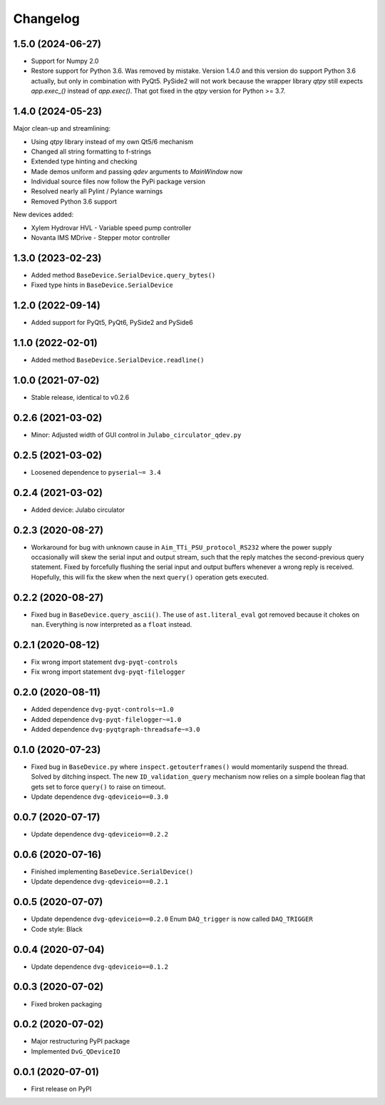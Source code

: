 Changelog
=========

1.5.0 (2024-06-27)
------------------
* Support for Numpy 2.0
* Restore support for Python 3.6. Was removed by mistake. Version 1.4.0 and this
  version do support Python 3.6 actually, but only in combination with PyQt5.
  PySide2 will not work because the wrapper library `qtpy` still expects
  `app.exec_()` instead of `app.exec()`. That got fixed in the `qtpy` version
  for Python >= 3.7.

1.4.0 (2024-05-23)
------------------
Major clean-up and streamlining:

* Using `qtpy` library instead of my own Qt5/6 mechanism
* Changed all string formatting to f-strings
* Extended type hinting and checking
* Made demos uniform and passing `qdev` arguments to `MainWindow` now
* Individual source files now follow the PyPi package version
* Resolved nearly all Pylint / Pylance warnings
* Removed Python 3.6 support

New devices added:

* Xylem Hydrovar HVL - Variable speed pump controller
* Novanta IMS MDrive - Stepper motor controller

1.3.0 (2023-02-23)
------------------
* Added method ``BaseDevice.SerialDevice.query_bytes()``
* Fixed type hints in ``BaseDevice.SerialDevice``

1.2.0 (2022-09-14)
------------------
* Added support for PyQt5, PyQt6, PySide2 and PySide6

1.1.0 (2022-02-01)
------------------
* Added method ``BaseDevice.SerialDevice.readline()``

1.0.0 (2021-07-02)
------------------
* Stable release, identical to v0.2.6

0.2.6 (2021-03-02)
------------------
* Minor: Adjusted width of GUI control in ``Julabo_circulator_qdev.py``

0.2.5 (2021-03-02)
------------------
* Loosened dependence to ``pyserial~= 3.4``

0.2.4 (2021-03-02)
------------------
* Added device: Julabo circulator

0.2.3 (2020-08-27)
------------------
* Workaround for bug with unknown cause in ``Aim_TTi_PSU_protocol_RS232`` where
  the power supply occasionally will skew the serial input and output stream,
  such that the reply matches the second-previous query statement. Fixed by
  forcefully flushing the serial input and output buffers whenever a wrong reply
  is received. Hopefully, this will fix the skew when the next ``query()``
  operation gets executed.

0.2.2 (2020-08-27)
------------------
* Fixed bug in ``BaseDevice.query_ascii()``. The use of ``ast.literal_eval`` got
  removed because it chokes on ``nan``. Everything is now interpreted as a
  ``float`` instead.

0.2.1 (2020-08-12)
------------------
* Fix wrong import statement ``dvg-pyqt-controls``
* Fix wrong import statement ``dvg-pyqt-filelogger``

0.2.0 (2020-08-11)
------------------
* Added dependence ``dvg-pyqt-controls~=1.0``
* Added dependence ``dvg-pyqt-filelogger~=1.0``
* Added dependence ``dvg-pyqtgraph-threadsafe~=3.0``

0.1.0 (2020-07-23)
------------------
* Fixed bug in ``BaseDevice.py`` where ``inspect.getouterframes()`` would
  momentarily suspend the thread. Solved by ditching inspect. The new
  ``ID_validation_query`` mechanism now relies on a simple boolean flag that
  gets set to force ``query()`` to raise on timeout.
* Update dependence ``dvg-qdeviceio==0.3.0``

0.0.7 (2020-07-17)
------------------
* Update dependence ``dvg-qdeviceio==0.2.2``

0.0.6 (2020-07-16)
------------------
* Finished implementing ``BaseDevice.SerialDevice()``
* Update dependence ``dvg-qdeviceio==0.2.1``

0.0.5 (2020-07-07)
------------------
* Update dependence ``dvg-qdeviceio==0.2.0``
  Enum ``DAQ_trigger`` is now called ``DAQ_TRIGGER``
* Code style: Black

0.0.4 (2020-07-04)
------------------
* Update dependence ``dvg-qdeviceio==0.1.2``

0.0.3 (2020-07-02)
------------------
* Fixed broken packaging

0.0.2 (2020-07-02)
------------------
* Major restructuring PyPI package
* Implemented ``DvG_QDeviceIO``

0.0.1 (2020-07-01)
------------------
* First release on PyPI
